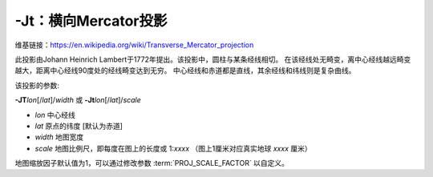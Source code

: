 -Jt：横向Mercator投影
=====================

维基链接：https://en.wikipedia.org/wiki/Transverse_Mercator_projection

此投影由Johann Heinrich Lambert于1772年提出。该投影中，圆柱与某条经线相切。
在该经线处无畸变，离中心经线越远畸变越大，距离中心经线90度处的经线畸变达到无穷。
中心经线和赤道都是直线，其余经线和纬线则是复杂曲线。

该投影的参数:

**-JT**\ *lon*\ [/*lat*]/*width*
或
**-Jt**\ *lon*\ [/*lat*]/*scale*

- *lon* 中心经线
- *lat* 原点的纬度 [默认为赤道]
- *width* 地图宽度
- *scale* 地图比例尺，即每度在图上的长度或 1:*xxxx* （图上1厘米对应真实地球 *xxxx* 厘米）

地图缩放因子默认值为1，可以通过修改参数 :term:`PROJ_SCALE_FACTOR` 以自定义。

.. gmtplot::
    :caption: 矩形横向Mercator地图
    :width: 75%

    gmt coast -R20/30/50/45+r -Jt35/0.5c -Bag -Dl -A250 -Glightbrown -Wthinnest -Sseashell -png GMT_transverse_merc

.. gmtplot::
    :caption: 全球横向Mercator地图
    :width: 65%

    gmt coast -R0/360/-80/80 -JT330/-45/10c -Ba30g -BWSne -Dc -A2000 -Slightblue -G0 -png GMT_TM

